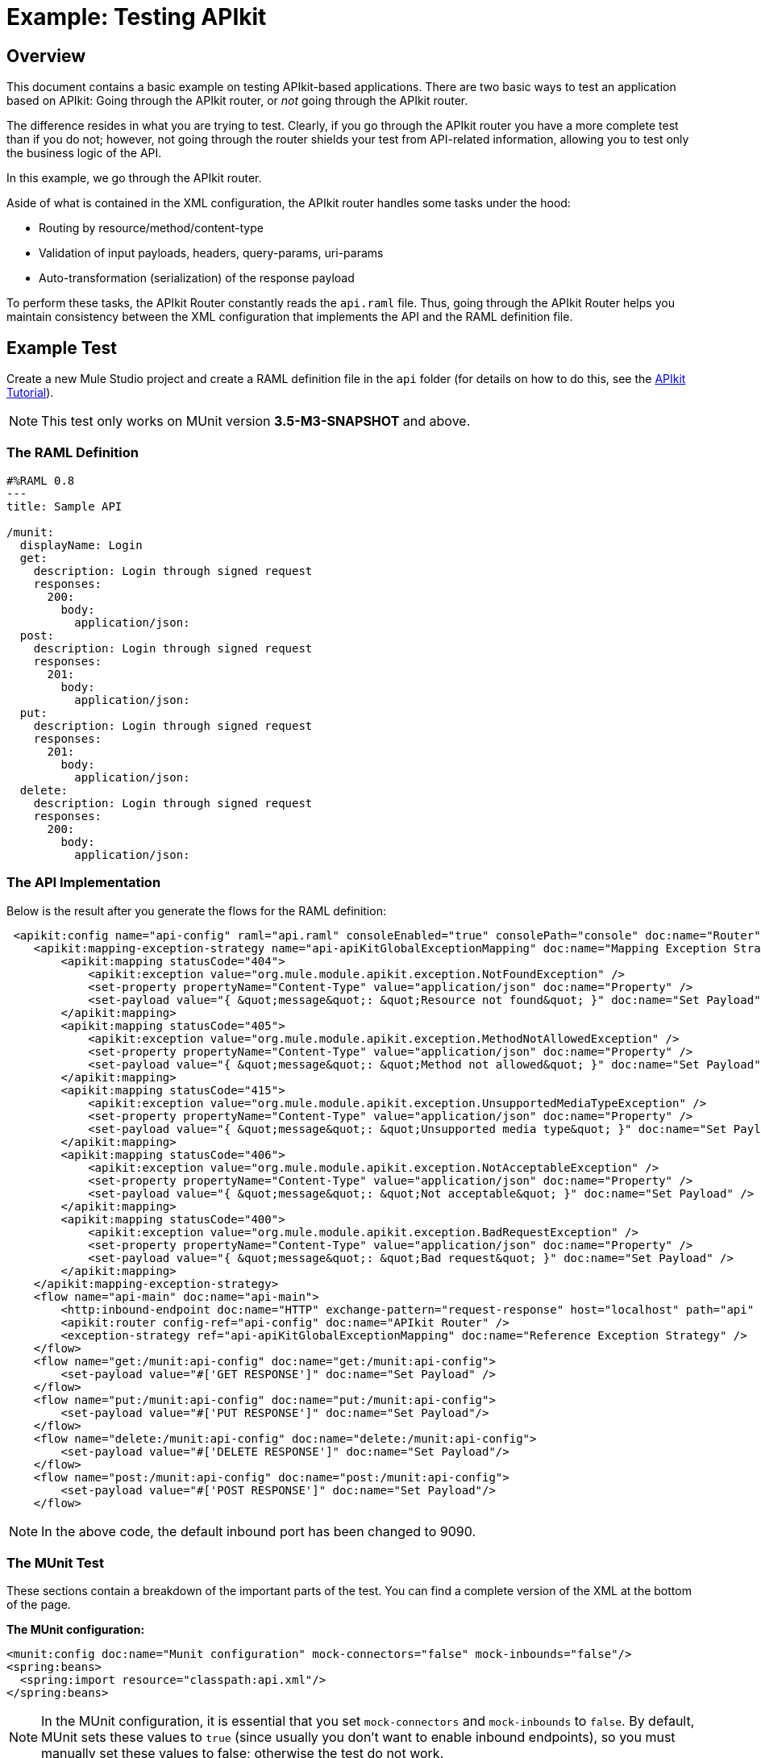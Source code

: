 = Example: Testing APIkit
:version-info: 3.7.0 and newer
:keywords: munit, testing, unit testing

[[scenario]]
== Overview

This document contains a basic example on testing APIkit-based applications. There are two basic ways to test an application based on APIkit: Going through the APIkit router, or _not_ going through the APIkit router.

The difference resides in what you are trying to test. Clearly, if you go through the APIkit router you have a more complete test than if you do not; however, not going through the router shields your test from API-related information, allowing you to test only the business logic of the API.

In this example, we go through the APIkit router.

Aside of what is contained in the XML configuration, the APIkit router handles some tasks under the hood:

* Routing by resource/method/content-type
* Validation of input payloads, headers, query-params, uri-params
* Auto-transformation (serialization) of the response payload

To perform these tasks, the APIkit Router constantly reads the `api.raml` file. Thus, going through the APIkit Router helps you maintain consistency between the XML configuration that implements the API and the RAML definition file.

[[hands-on]]
== Example Test

Create a new Mule Studio project and create a RAML definition file in the `api` folder (for details on how to do this, see the link:/anypoint-platform-for-apis/apikit-tutorial[APIkit Tutorial]).

NOTE: This test only works on MUnit version *3.5-M3-SNAPSHOT* and above.

[[the-raml-definition]]
=== The RAML Definition

---------------------------------------------
#%RAML 0.8
---
title: Sample API

/munit:
  displayName: Login
  get:
    description: Login through signed request
    responses:
      200:
        body:
          application/json:
  post:
    description: Login through signed request
    responses:
      201:
        body:
          application/json:
  put:
    description: Login through signed request
    responses:
      201:
        body:
          application/json:
  delete:
    description: Login through signed request
    responses:
      200:
        body:
          application/json:
---------------------------------------------

[[the-api-implementation]]
=== The API Implementation

Below is the result after you generate the flows for the RAML definition:

[source, xml, linenums]
----
 <apikit:config name="api-config" raml="api.raml" consoleEnabled="true" consolePath="console" doc:name="Router" />
    <apikit:mapping-exception-strategy name="api-apiKitGlobalExceptionMapping" doc:name="Mapping Exception Strategy">
        <apikit:mapping statusCode="404">
            <apikit:exception value="org.mule.module.apikit.exception.NotFoundException" />
            <set-property propertyName="Content-Type" value="application/json" doc:name="Property" />
            <set-payload value="{ &quot;message&quot;: &quot;Resource not found&quot; }" doc:name="Set Payload" />
        </apikit:mapping>
        <apikit:mapping statusCode="405">
            <apikit:exception value="org.mule.module.apikit.exception.MethodNotAllowedException" />
            <set-property propertyName="Content-Type" value="application/json" doc:name="Property" />
            <set-payload value="{ &quot;message&quot;: &quot;Method not allowed&quot; }" doc:name="Set Payload" />
        </apikit:mapping>
        <apikit:mapping statusCode="415">
            <apikit:exception value="org.mule.module.apikit.exception.UnsupportedMediaTypeException" />
            <set-property propertyName="Content-Type" value="application/json" doc:name="Property" />
            <set-payload value="{ &quot;message&quot;: &quot;Unsupported media type&quot; }" doc:name="Set Payload" />
        </apikit:mapping>
        <apikit:mapping statusCode="406">
            <apikit:exception value="org.mule.module.apikit.exception.NotAcceptableException" />
            <set-property propertyName="Content-Type" value="application/json" doc:name="Property" />
            <set-payload value="{ &quot;message&quot;: &quot;Not acceptable&quot; }" doc:name="Set Payload" />
        </apikit:mapping>
        <apikit:mapping statusCode="400">
            <apikit:exception value="org.mule.module.apikit.exception.BadRequestException" />
            <set-property propertyName="Content-Type" value="application/json" doc:name="Property" />
            <set-payload value="{ &quot;message&quot;: &quot;Bad request&quot; }" doc:name="Set Payload" />
        </apikit:mapping>
    </apikit:mapping-exception-strategy>
    <flow name="api-main" doc:name="api-main">
        <http:inbound-endpoint doc:name="HTTP" exchange-pattern="request-response" host="localhost" path="api" port="9090" responseTimeout="999999" />
        <apikit:router config-ref="api-config" doc:name="APIkit Router" />
        <exception-strategy ref="api-apiKitGlobalExceptionMapping" doc:name="Reference Exception Strategy" />
    </flow>
    <flow name="get:/munit:api-config" doc:name="get:/munit:api-config">
        <set-payload value="#['GET RESPONSE']" doc:name="Set Payload" />
    </flow>
    <flow name="put:/munit:api-config" doc:name="put:/munit:api-config">
        <set-payload value="#['PUT RESPONSE']" doc:name="Set Payload"/>
    </flow>
    <flow name="delete:/munit:api-config" doc:name="delete:/munit:api-config">
        <set-payload value="#['DELETE RESPONSE']" doc:name="Set Payload"/>
    </flow>
    <flow name="post:/munit:api-config" doc:name="post:/munit:api-config">
        <set-payload value="#['POST RESPONSE']" doc:name="Set Payload"/>
    </flow>
----

NOTE: In the above code, the default inbound port has been changed to 9090.

[[the-munit-test]]
=== The MUnit Test

These sections contain a breakdown of the important parts of the test. You can find a complete version of the XML at the bottom of the page.

*The MUnit configuration:*

[source, xml, linenums]
----
<munit:config doc:name="Munit configuration" mock-connectors="false" mock-inbounds="false"/>
<spring:beans>
  <spring:import resource="classpath:api.xml"/>
</spring:beans>
----

NOTE: In the MUnit configuration, it is essential that you set `mock-connectors` and `mock-inbounds` to `false`. By default, MUnit sets these values to `true` (since usually you don't want to enable inbound endpoints), so you must manually set these values to false; otherwise the test do not work.


*An actual test:*

[source, xml, linenums]
----
<munit:test name="api-test-get" description="Test">
        <munit:set payload="#['']" doc:name="Set Message"/>
        <http:outbound-endpoint exchange-pattern="request-response" host="localhost" port="9090" path="api/munit" method="GET" doc:name="HTTP"/>
        <object-to-string-transformer doc:name="Object to String"/>
        <munit:assert-true message="The HTTP Status code is not correct!" condition="#[messageInboundProperty('http.status').is(eq('200'))]" doc:name="Assert True"/>
        <munit:assert-on-equals message="The response payload is not correct!" expectedValue="#['\&quot;GET RESPONSE\&quot;']" actualValue="#[payload]" doc:name="Assert Equals"/>
</munit:test>
----

As you can see, we are using an `http:outbound-endpoint` to trigger the test. Make sure that `exchange-pattern` is set to `request-response`. This enables you to use the HTTP outbound endpoint to define everything you need in order to hit a resource of your API (HTTP verbs, headers, paths, MIME types, etc.). In this example, we cover only the verb.

*The two assertions in the test:*

[source, xml, linenums]
----
<munit:assert-true message="The HTTP Status code is not correct!" condition="#[messageInboundProperty('http.status').is(eq('200'))]" doc:name="Assert True"/>

<munit:assert-on-equals message="The response payload is not correct!" expectedValue="#['\&quot;GET RESPONSE\&quot;']" actualValue="#[payload]" doc:name="Assert Equals"/>
----

This example illustrates one of the most basic assertions needed in a test like this:

* Validate the HTTP status code
* Validate the returned payload

*Full test config XML:*

[source, xml, linenums]
----
 <munit:config doc:name="Munit configuration" mock-connectors="false" mock-inbounds="false"/>
    <spring:beans>
        <spring:import resource="classpath:api.xml"/>
    </spring:beans>

    <munit:test name="api-test-get" description="Test">
        <munit:set payload="#['']" doc:name="Set Message"/>
        <http:outbound-endpoint exchange-pattern="request-response" host="localhost" port="9090" path="api/munit" method="GET" doc:name="HTTP"/>
        <object-to-string-transformer doc:name="Object to String"/>
        <munit:assert-true message="The HTTP Status code is not correct!" condition="#[messageInboundProperty('http.status').is(eq('200'))]" doc:name="Assert True"/>
        <munit:assert-on-equals message="The response payload is not correct!" expectedValue="#['\&quot;GET RESPONSE\&quot;']" actualValue="#[payload]" doc:name="Assert Equals"/>
    </munit:test>

    <munit:test name="api-test-post" description="Test">
        <munit:set payload="#['']" doc:name="Set Message"/>
        <http:outbound-endpoint exchange-pattern="request-response" host="localhost" port="9090" path="api/munit" method="POST" doc:name="HTTP"/>
        <object-to-string-transformer doc:name="Object to String"/>
        <munit:assert-true message="The HTTP Status code is not correct!" condition="#[messageInboundProperty('http.status').is(eq('201'))]" doc:name="Assert True"/>
        <munit:assert-on-equals message="The response payload is not correct!" expectedValue="#['\&quot;POST RESPONSE\&quot;']" actualValue="#[payload]" doc:name="Assert Equals"/>
    </munit:test>

    <munit:test name="api-test-put" description="Test">
        <munit:set payload="#['']" doc:name="Set Message"/>
        <http:outbound-endpoint exchange-pattern="request-response" host="localhost" port="9090" path="api/munit" method="PUT" doc:name="HTTP"/>
        <object-to-string-transformer doc:name="Object to String"/>
        <munit:assert-true message="The HTTP Status code is not correct!" condition="#[messageInboundProperty('http.status').is(eq('201'))]" doc:name="Assert True"/>
        <munit:assert-on-equals message="The response payload is not correct!" expectedValue="#['\&quot;PUT RESPONSE\&quot;']" actualValue="#[payload]" doc:name="Assert Equals"/>
    </munit:test>

    <munit:test name="api-test-delete" description="Test">
        <munit:set payload="#['']" doc:name="Set Message"/>
        <http:outbound-endpoint exchange-pattern="request-response" host="localhost" port="9090" path="api/munit" method="DELETE" doc:name="HTTP"/>
        <object-to-string-transformer doc:name="Object to String"/>
        <munit:assert-true message="The HTTP Status code is not correct!" condition="#[messageInboundProperty('http.status').is(eq('200'))]" doc:name="Assert True"/>
        <munit:assert-on-equals message="The response payload is not correct!" expectedValue="#['\&quot;DELETE RESPONSE\&quot;']" actualValue="#[payload]" doc:name="Assert Equals"/>
    </munit:test>
----

[[conclusion]]
== Conclusion

This example shows how to trigger hits to the endpoint exposed by APIkit, and why it is important to test the endpoint in this manner. As always, you can make your test as sophisticated as you deem necessary by using the tools that MUnit offers: link:/munit/v/1.2.0/mock-message-processor[Mock], link:/munit/v/1.2.0/spy-message-processor[Spy], link:/munit/v/1.2.0/verify-message-processor[Verification], link:/munit/v/1.2.0/assertion-message-processor[Assertion], etc.

== Last Minute Comment

APIkit can be used in both, plain old Mule ESB and in API Gateway.
Now in the newer versions of API Gateway they choose the use of Share Domains.

*MUnit does not yet support Share Domains* thus, your test created for APIkit based application running on API Gateway may fail.

If such happens, it's probably by the fact that the global configurations defined in the Domain are not visible for MUnit during the run of the test.
To make your tests work it's enough with duplicating those global configurations inside your MUnit Test Suite file.

== See Also

* link:http://forums.mulesoft.com[MuleSoft's Forums]
* link:https://www.mulesoft.com/support-and-services/mule-esb-support-license-subscription[MuleSoft Support]
* mailto:support@mulesoft.com[Contact MuleSoft]
